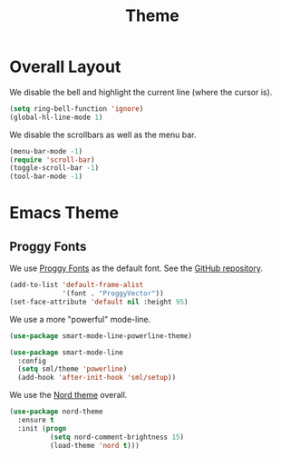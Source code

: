 #+title: Theme

* Overall Layout

  We disable the bell and highlight the current line (where the cursor
  is).

  #+begin_src emacs-lisp
    (setq ring-bell-function 'ignore)
    (global-hl-line-mode 1)
  #+end_src
  
  We disable the scrollbars as well as the menu bar.

  #+begin_src emacs-lisp
    (menu-bar-mode -1)
    (require 'scroll-bar)
    (toggle-scroll-bar -1)
    (tool-bar-mode -1)
  #+end_src

* Emacs Theme

** Proggy Fonts

  We use [[http://www.proggyfonts.net/][Proggy Fonts]] as the default font. See the [[https://github.com/bluescan/proggyfonts][GitHub repository]].
  

  #+begin_src emacs-lisp
    (add-to-list 'default-frame-alist
                 '(font . "ProggyVector"))
    (set-face-attribute 'default nil :height 95)
  #+end_src  

  #+RESULTS:


  We use a more "powerful" mode-line.
  
  #+begin_src emacs-lisp
    (use-package smart-mode-line-powerline-theme)

    (use-package smart-mode-line
      :config
      (setq sml/theme 'powerline)
      (add-hook 'after-init-hook 'sml/setup))
  #+end_src
  
  We use the [[https://www.nordtheme.com/][Nord theme]] overall.
  
  #+begin_src emacs-lisp
    (use-package nord-theme
      :ensure t
      :init (progn
              (setq nord-comment-brightness 15)
              (load-theme 'nord t)))
  #+end_src

  
